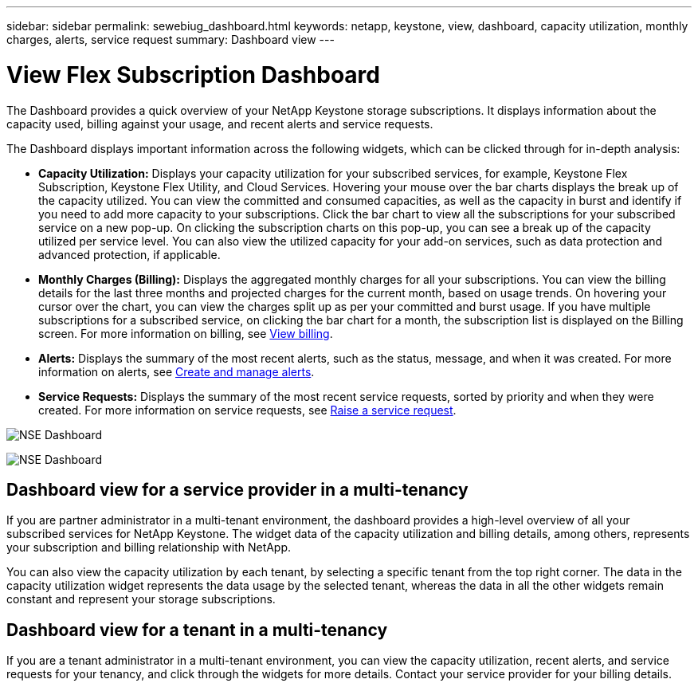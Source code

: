---
sidebar: sidebar
permalink: sewebiug_dashboard.html
keywords: netapp, keystone, view, dashboard, capacity utilization, monthly charges, alerts, service request
summary: Dashboard view
---

= View Flex Subscription Dashboard
:hardbreaks:
:nofooter:
:icons: font
:linkattrs:
:imagesdir: ./media/

[.lead]
The Dashboard provides a quick overview of your NetApp Keystone storage subscriptions. It displays information about the capacity used, billing against your usage, and recent alerts and service requests.

The Dashboard displays important information across the following widgets, which can be clicked through for in-depth analysis:

* *Capacity Utilization:* Displays your capacity utilization for your subscribed services, for example, Keystone Flex Subscription, Keystone Flex Utility, and Cloud Services. Hovering your mouse over the bar charts displays the break up of the capacity utilized. You can view the committed and consumed capacities, as well as the capacity in burst and identify if you need to add more capacity to your subscriptions. Click the bar chart to view all the subscriptions for your subscribed service on a new pop-up.  On clicking the subscription charts on this pop-up, you can see a break up of the capacity utilized per service level. You can also view the utilized capacity for your add-on services, such as data protection and advanced protection, if applicable.
* *Monthly Charges (Billing):* Displays the aggregated monthly charges for all your subscriptions. You can view the billing details for the last three months and projected charges for the current month, based on usage trends. On hovering your cursor over the chart, you can view the charges split up as per your committed and burst usage. If you have multiple subscriptions for a subscribed service, on clicking the bar chart for a month, the subscription list is displayed on the Billing screen. For more information on billing, see link:sewebiug_billing.html[View billing].
* *Alerts:* Displays the summary of the most recent alerts, such as the status, message, and when it was created. For more information on alerts, see link:sewebiug_alerts.html[Create and manage alerts].
* *Service Requests:* Displays the summary of the most recent service requests, sorted by priority and when they were created. For more information on service requests, see link:sewebiug_raise_a_service_request.html[Raise a service request].

image:sewebiug_image9.png[NSE Dashboard]

image:sewebiug_image9_1.png[NSE Dashboard]

== Dashboard view for a service provider in a multi-tenancy

If you are partner administrator in a multi-tenant environment, the dashboard provides a high-level overview of all your subscribed services for NetApp Keystone. The widget data of the capacity utilization and billing details, among others, represents your subscription and billing relationship with NetApp.

You can also view the capacity utilization by each tenant, by selecting a specific tenant from the top right corner. The data in the capacity utilization widget represents the data usage by the selected tenant, whereas the data in all the other widgets remain constant and represent your storage subscriptions.

== Dashboard view for a tenant in a multi-tenancy

If you are a tenant administrator in a multi-tenant environment, you can view the capacity utilization, recent alerts, and service requests for your tenancy, and click through the widgets for more details. Contact your  service provider for your billing details.
